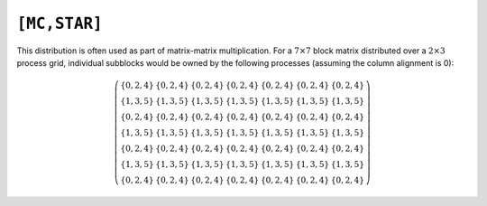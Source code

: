 ``[MC,STAR]``
=============

This distribution is often used as part of matrix-matrix multiplication. For a
:math:`7 \times 7` block matrix distributed over a
:math:`2 \times 3` process grid,
individual subblocks would be owned by the following processes (assuming the 
column alignment is 0):

.. math::

   \left(\begin{array}{ccccccc}
     \{0,2,4\} & \{0,2,4\} & \{0,2,4\} & \{0,2,4\} & \{0,2,4\} & 
     \{0,2,4\} & \{0,2,4\} \\
     \{1,3,5\} & \{1,3,5\} & \{1,3,5\} & \{1,3,5\} & \{1,3,5\} & 
     \{1,3,5\} & \{1,3,5\} \\ 
     \{0,2,4\} & \{0,2,4\} & \{0,2,4\} & \{0,2,4\} & \{0,2,4\} & 
     \{0,2,4\} & \{0,2,4\} \\
     \{1,3,5\} & \{1,3,5\} & \{1,3,5\} & \{1,3,5\} & \{1,3,5\} & 
     \{1,3,5\} & \{1,3,5\} \\ 
     \{0,2,4\} & \{0,2,4\} & \{0,2,4\} & \{0,2,4\} & \{0,2,4\} & 
     \{0,2,4\} & \{0,2,4\} \\
     \{1,3,5\} & \{1,3,5\} & \{1,3,5\} & \{1,3,5\} & \{1,3,5\} & 
     \{1,3,5\} & \{1,3,5\} \\ 
     \{0,2,4\} & \{0,2,4\} & \{0,2,4\} & \{0,2,4\} & \{0,2,4\} & 
     \{0,2,4\} & \{0,2,4\} 
   \end{array}\right)

.. cpp:class:: DistMatrix<scalarType,MC,STAR,BLOCK>
